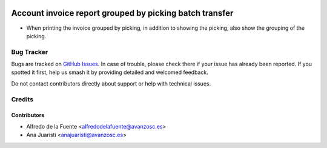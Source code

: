 .. image:: https://img.shields.io/badge/license-AGPL--3-blue.png
   :target: https://www.gnu.org/licenses/agpl
   :alt: License: AGPL-3

========================================================
Account invoice report grouped by picking batch transfer
========================================================

* When printing the invoice grouped by picking, in addition to showing the
  picking, also show the grouping of the picking.

Bug Tracker
===========

Bugs are tracked on `GitHub Issues
<https://github.com/avanzosc/odoo-addons/issues>`_. In case of trouble,
please check there if your issue has already been reported. If you spotted
it first, help us smash it by providing detailed and welcomed feedback.

Do not contact contributors directly about support or help with technical issues.

Credits
=======

Contributors
------------

* Alfredo de la Fuente <alfredodelafuente@avanzosc.es>
* Ana Juaristi <anajuaristi@avanzosc.es>